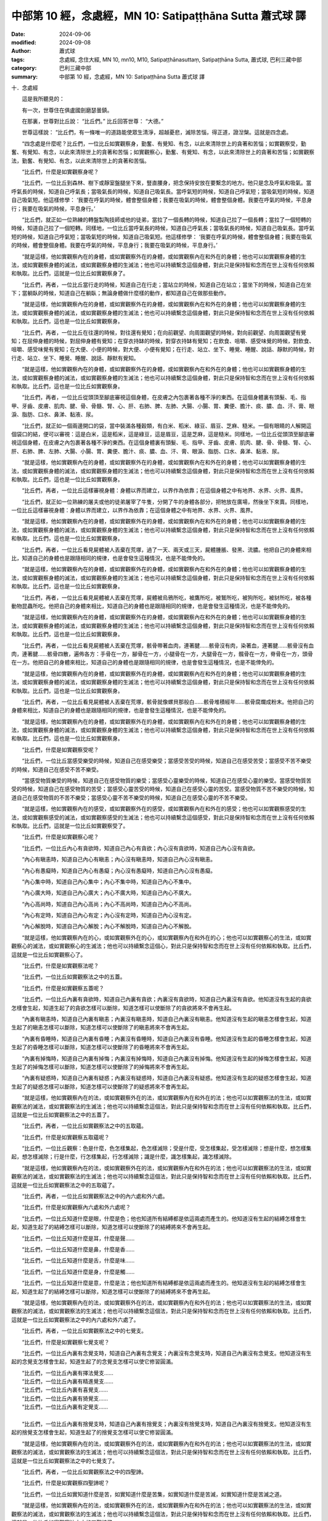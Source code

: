 中部第 10 經，念處經，MN 10: Satipaṭṭhāna Sutta 蕭式球 譯
====================================================================

:date: 2024-09-06
:modified: 2024-09-08
:author: 蕭式球
:tags: 念處經, 念住大經, MN 10, mn10, M10, Satipaṭṭhānasuttaṃ, Satipaṭṭhāna Sutta, 蕭式球, 巴利三藏中部
:category: 巴利三藏中部
:summary: 中部第 10 經，念處經，MN 10: Satipaṭṭhāna Sutta 蕭式球 譯

十．念處經
　　
　　這是我所聽見的：

　　有一次，世尊住在俱盧國劍磨瑟曇鎮。

　　在那裏，世尊對比丘說： “比丘們。” 比丘回答世尊： “大德。”

　　世尊這樣說： “比丘們，有一條唯一的道路能使眾生清淨，超越憂悲，滅除苦惱，得正道，證湼槃。這就是四念處。

　　“四念處是什麼呢？比丘們，一位比丘如實觀察身，勤奮、有覺知、有念，以此來清除世上的貪著和苦惱；如實觀察受，勤奮、有覺知、有念，以此來清除世上的貪著和苦惱；如實觀察心，勤奮、有覺知、有念，以此來清除世上的貪著和苦惱；如實觀察法，勤奮、有覺知、有念，以此來清除世上的貪著和苦惱。

　　“比丘們，什麼是如實觀察身呢？

　　“比丘們，一位比丘到森林、樹下或靜室盤腿坐下來，豎直腰身，把念保持安放在要繫念的地方。他只是念及呼氣和吸氣。當呼氣長的時候，知道自己呼氣長；當吸氣長的時候，知道自己吸氣長。當呼氣短的時候，知道自己呼氣短；當吸氣短的時候，知道自己吸氣短。他這樣修學： ‘我要在呼氣的時候，體會整個身體；我要在吸氣的時候，體會整個身體。我要在呼氣的時候，平息身行；我要在吸氣的時候，平息身行。’

　　“比丘們，就正如一位熟練的轉盤製陶技師或他的徒弟，當拉了一個長轉的時候，知道自己拉了一個長轉；當拉了一個短轉的時候，知道自己拉了一個短轉。同樣地，一位比丘當呼氣長的時候，知道自己呼氣長；當吸氣長的時候，知道自己吸氣長。當呼氣短的時候，知道自己呼氣短；當吸氣短的時候，知道自己吸氣短。他這樣修學： ‘我要在呼氣的時候，體會整個身體；我要在吸氣的時候，體會整個身體。我要在呼氣的時候，平息身行；我要在吸氣的時候，平息身行。’

　　“就是這樣，他如實觀察內在的身體，或如實觀察外在的身體，或如實觀察內在和外在的身體；他也可以如實觀察身體的生法，或如實觀察身體的滅法，或如實觀察身體的生滅法；他也可以持續繫念這個身體，對此只是保持智和念而在世上沒有任何依賴和執取。比丘們，這就是一位比丘如實觀察身了。

　　“比丘們，再者，一位比丘當行走的時候，知道自己在行走；當站立的時候，知道自己在站立；當坐下的時候，知道自己在坐下；當躺臥的時候，知道自己在躺臥；無論身體做什麼樣的動作，都知道自己在做那些動作。

　　“就是這樣，他如實觀察內在的身體，或如實觀察外在的身體，或如實觀察內在和外在的身體；他也可以如實觀察身體的生法，或如實觀察身體的滅法，或如實觀察身體的生滅法；他也可以持續繫念這個身體，對此只是保持智和念而在世上沒有任何依賴和執取。比丘們，這也是一位比丘如實觀察身。

　　“比丘們，再者，一位比丘在往還的時候，對往還有覺知；在向前觀望、向周圍觀望的時候，對向前觀望、向周圍觀望有覺知；在屈伸身體的時候，對屈伸身體有覺知；在穿衣持缽的時候，對穿衣持缽有覺知；在飲食、咀嚼、感受味覺的時候，對飲食、咀嚼、感受味覺有覺知；在大便、小便的時候，對大便、小便有覺知；在行走、站立、坐下、睡覺、睡醒、說話、靜默的時候，對行走、站立、坐下、睡覺、睡醒、說話、靜默有覺知。

　　“就是這樣，他如實觀察內在的身體，或如實觀察外在的身體，或如實觀察內在和外在的身體；他也可以如實觀察身體的生法，或如實觀察身體的滅法，或如實觀察身體的生滅法；他也可以持續繫念這個身體，對此只是保持智和念而在世上沒有任何依賴和執取。比丘們，這也是一位比丘如實觀察身。

　　“比丘們，再者，一位比丘從頭頂至腳底審視這個身體，在皮膚之內包裹著各種不淨的東西。在這個身體裏有頭髮、毛、指甲、牙齒、皮膚、肌肉、腱、骨、骨髓、腎、心、肝、右肺、脾、左肺、大腸、小腸、胃、糞便、膽汁、痰、膿、血、汗、膏、眼淚、脂肪、口水、鼻涕、黏液、尿。

　　“比丘們，就正如一個兩邊開口的袋，當中裝滿各種穀類，有白米、稻米、綠豆、眉豆、芝麻、糙米。一個有眼睛的人解開這個袋口的結，便可以審視：這是白米，這是稻米，這是綠豆，這是眉豆，這是芝麻，這是糙米。同樣地，一位比丘從頭頂至腳底審視這個身體，在皮膚之內包裹著各種不淨的東西。在這個身體裏有頭髮、毛、指甲、牙齒、皮膚、肌肉、腱、骨、骨髓、腎、心、肝、右肺、脾、左肺、大腸、小腸、胃、糞便、膽汁、痰、膿、血、汗、膏、眼淚、脂肪、口水、鼻涕、黏液、尿。

　　“就是這樣，他如實觀察內在的身體，或如實觀察外在的身體，或如實觀察內在和外在的身體；他也可以如實觀察身體的生法，或如實觀察身體的滅法，或如實觀察身體的生滅法；他也可以持續繫念這個身體，對此只是保持智和念而在世上沒有任何依賴和執取。比丘們，這也是一位比丘如實觀察身。

　　“比丘們，再者，一位比丘這樣審視身體：身體以界而建立，以界作為依靠；在這個身體之中有地界、水界、火界、風界。

　　“比丘們，就正如一位熟練的屠夫或他的徒弟屠宰了牛隻，分開了牛的身體各部分，把牠放在廣場，然後坐下來賣。同樣地，一位比丘這樣審視身體：身體以界而建立，以界作為依靠；在這個身體之中有地界、水界、火界、風界。

　　“就是這樣，他如實觀察內在的身體，或如實觀察外在的身體，或如實觀察內在和外在的身體；他也可以如實觀察身體的生法，或如實觀察身體的滅法，或如實觀察身體的生滅法；他也可以持續繫念這個身體，對此只是保持智和念而在世上沒有任何依賴和執取。比丘們，這也是一位比丘如實觀察身。

　　“比丘們，再者，一位比丘看見屍體被人丟棄在荒塚，過了一天、兩天或三天，屍體腫脹、發黑、流膿。他把自己的身體來相比，知道自己的身體也是跟隨相同的規律，也是會發生這種情況，也是不能倖免的。

　　“就是這樣，他如實觀察內在的身體，或如實觀察外在的身體，或如實觀察內在和外在的身體；他也可以如實觀察身體的生法，或如實觀察身體的滅法，或如實觀察身體的生滅法；他也可以持續繫念這個身體，對此只是保持智和念而在世上沒有任何依賴和執取。比丘們，這也是一位比丘如實觀察身。

　　“比丘們，再者，一位比丘看見屍體被人丟棄在荒塚，屍體被烏鴉所吃，被鷹所吃，被鷲所吃，被狗所吃，被豺所吃，被各種動物昆蟲所吃。他把自己的身體來相比，知道自己的身體也是跟隨相同的規律，也是會發生這種情況，也是不能倖免的。

　　“就是這樣，他如實觀察內在的身體，或如實觀察外在的身體，或如實觀察內在和外在的身體；他也可以如實觀察身體的生法，或如實觀察身體的滅法，或如實觀察身體的生滅法；他也可以持續繫念這個身體，對此只是保持智和念而在世上沒有任何依賴和執取。比丘們，這也是一位比丘如實觀察身。

　　“比丘們，再者，一位比丘看見屍體被人丟棄在荒塚，骸骨帶著血肉，連著腱……骸骨沒有肉，染著血，連著腱……骸骨沒有血肉，連著腱……骸骨四散，遍佈各方：手骨在一方，腳骨在一方，小腿骨在一方，大腿骨在一方，髖骨在一方，脊骨在一方，頭骨在一方。他把自己的身體來相比，知道自己的身體也是跟隨相同的規律，也是會發生這種情況，也是不能倖免的。

　　“就是這樣，他如實觀察內在的身體，或如實觀察外在的身體，或如實觀察內在和外在的身體；他也可以如實觀察身體的生法，或如實觀察身體的滅法，或如實觀察身體的生滅法；他也可以持續繫念這個身體，對此只是保持智和念而在世上沒有任何依賴和執取。比丘們，這也是一位比丘如實觀察身。

　　“比丘們，再者，一位比丘看見屍體被人丟棄在荒塚，骸骨就像螺貝那般白……骸骨堆積經年……骸骨腐爛成粉末。他把自己的身體來相比，知道自己的身體也是跟隨相同的規律，也是會發生這種情況，也是不能倖免的。

　　“就是這樣，他如實觀察內在的身體，或如實觀察外在的身體，或如實觀察內在和外在的身體；他也可以如實觀察身體的生法，或如實觀察身體的滅法，或如實觀察身體的生滅法；他也可以持續繫念這個身體，對此只是保持智和念而在世上沒有任何依賴和執取。比丘們，這也是一位比丘如實觀察身。

　　“比丘們，什麼是如實觀察受呢？

　　“比丘們，一位比丘當感受樂受的時候，知道自己在感受樂受；當感受苦受的時候，知道自己在感受苦受；當感受不苦不樂受的時候，知道自己在感受不苦不樂受。

　　“當感受物質樂受的時候，知道自己在感受物質的樂受；當感受心靈樂受的時候，知道自己在感受心靈的樂受。當感受物質苦受的時候，知道自己在感受物質的苦受；當感受心靈苦受的時候，知道自己在感受心靈的苦受。當感受物質不苦不樂受的時候，知道自己在感受物質的不苦不樂受；當感受心靈不苦不樂受的時候，知道自己在感受心靈的不苦不樂受。

　　“就是這樣，他如實觀察內在的感受，或如實觀察外在的感受，或如實觀察內在和外在的感受；他也可以如實觀察感受的生法，或如實觀察感受的滅法，或如實觀察感受的生滅法；他也可以持續繫念這個感受，對此只是保持智和念而在世上沒有任何依賴和執取。比丘們，這就是一位比丘如實觀察受了。

　　“比丘們，什麼是如實觀察心呢？

　　“比丘們，一位比丘內心有貪欲時，知道自己內心有貪欲；內心沒有貪欲時，知道自己內心沒有貪欲。

　　“內心有瞋恚時，知道自己內心有瞋恚；內心沒有瞋恚時，知道自己內心沒有瞋恚。

　　“內心有愚癡時，知道自己內心有愚癡；內心沒有愚癡時，知道自己內心沒有愚癡。

　　“內心集中時，知道自己內心集中；內心不集中時，知道自己內心不集中。

　　“內心廣大時，知道自己內心廣大；內心不廣大時，知道自己內心不廣大。

　　“內心高尚時，知道自己內心高尚；內心不高尚時，知道自己內心不高尚。

　　“內心有定時，知道自己內心有定；內心沒有定時，知道自己內心沒有定。

　　“內心解脫時，知道自己內心解脫；內心不解脫時，知道自己內心不解脫。

　　“就是這樣，他如實觀察內在的心，或如實觀察外在的心，或如實觀察內在和外在的心；他也可以如實觀察心的生法，或如實觀察心的滅法，或如實觀察心的生滅法；他也可以持續繫念這個心，對此只是保持智和念而在世上沒有任何依賴和執取。比丘們，這就是一位比丘如實觀察心了。

　　“比丘們，什麼是如實觀察法呢？

　　“比丘們，一位比丘如實觀察法之中的五蓋。

　　“比丘們，什麼是如實觀察五蓋呢？

　　“比丘們，一位比丘內裏有貪欲時，知道自己內裏有貪欲；內裏沒有貪欲時，知道自己內裏沒有貪欲。他知道沒有生起的貪欲怎樣會生起，知道生起了的貪欲怎樣可以斷除，知道怎樣可以使斷除了的貪欲將來不會再生起。

　　“內裏有瞋恚時，知道自己內裏有瞋恚；內裏沒有瞋恚時，知道自己內裏沒有瞋恚。他知道沒有生起的瞋恚怎樣會生起，知道生起了的瞋恚怎樣可以斷除，知道怎樣可以使斷除了的瞋恚將來不會再生起。

　　“內裏有昏睡時，知道自己內裏有昏睡；內裏沒有昏睡時，知道自己內裏沒有昏睡。他知道沒有生起的昏睡怎樣會生起，知道生起了的昏睡怎樣可以斷除，知道怎樣可以使斷除了的昏睡將來不會再生起。

　　“內裏有掉悔時，知道自己內裏有掉悔；內裏沒有掉悔時，知道自己內裏沒有掉悔。他知道沒有生起的掉悔怎樣會生起，知道生起了的掉悔怎樣可以斷除，知道怎樣可以使斷除了的掉悔將來不會再生起。

　　“內裏有疑惑時，知道自己內裏有疑惑；內裏沒有疑惑時，知道自己內裏沒有疑惑。他知道沒有生起的疑惑怎樣會生起，知道生起了的疑惑怎樣可以斷除，知道怎樣可以使斷除了的疑惑將來不會再生起。

　　“就是這樣，他如實觀察內在的法，或如實觀察外在的法，或如實觀察內在和外在的法；他也可以如實觀察法的生法，或如實觀察法的滅法，或如實觀察法的生滅法；他也可以持續繫念這個法，對此只是保持智和念而在世上沒有任何依賴和執取。比丘們，這就是一位比丘如實觀察法之中的五蓋了。

　　“比丘們，再者，一位比丘如實觀察法之中的五取蘊。

　　“比丘們，什麼是如實觀察五取蘊呢？

　　“比丘們，一位比丘觀察：色是什麼，色怎樣集起，色怎樣滅除；受是什麼，受怎樣集起，受怎樣滅除；想是什麼，想怎樣集起，想怎樣滅除；行是什麼，行怎樣集起，行怎樣滅除；識是什麼，識怎樣集起，識怎樣滅除。

　　“就是這樣，他如實觀察內在的法，或如實觀察外在的法，或如實觀察內在和外在的法；他也可以如實觀察法的生法，或如實觀察法的滅法，或如實觀察法的生滅法；他也可以持續繫念這個法，對此只是保持智和念而在世上沒有任何依賴和執取。比丘們，這就是一位比丘如實觀察法之中的五取蘊了。

　　“比丘們，再者，一位比丘如實觀察法之中的內六處和外六處。

　　“比丘們，什麼是如實觀察內六處和外六處呢？

　　“比丘們，一位比丘知道什麼是眼，什麼是色；他也知道所有結縛都是依這兩處而產生的。他知道沒有生起的結縛怎樣會生起，知道生起了的結縛怎樣可以斷除，知道怎樣可以使斷除了的結縛將來不會再生起。

　　“比丘們，一位比丘知道什麼是耳，什麼是聲……

　　“比丘們，一位比丘知道什麼是鼻，什麼是香……

　　“比丘們，一位比丘知道什麼是舌，什麼是味……

　　“比丘們，一位比丘知道什麼是身，什麼是觸……

　　“比丘們，一位比丘知道什麼是意，什麼是法；他也知道所有結縛都是依這兩處而產生的。他知道沒有生起的結縛怎樣會生起，知道生起了的結縛怎樣可以斷除，知道怎樣可以使斷除了的結縛將來不會再生起。

　　“就是這樣，他如實觀察內在的法，或如實觀察外在的法，或如實觀察內在和外在的法；他也可以如實觀察法的生法，或如實觀察法的滅法，或如實觀察法的生滅法；他也可以持續繫念這個法，對此只是保持智和念而在世上沒有任何依賴和執取。比丘們，這就是一位比丘如實觀察法之中的內六處和外六處了。

　　“比丘們，再者，一位比丘如實觀察法之中的七覺支。

　　“比丘們，什麼是如實觀察七覺支呢？

　　“比丘們，一位比丘內裏有念覺支時，知道自己內裏有念覺支；內裏沒有念覺支時，知道自己內裏沒有念覺支。他知道沒有生起的念覺支怎樣會生起，知道生起了的念覺支怎樣可以使它修習圓滿。

| 　　“比丘們，一位比丘內裏有擇法覺支……
| 　　“比丘們，一位比丘內裏有精進覺支……
| 　　“比丘們，一位比丘內裏有喜覺支……
| 　　“比丘們，一位比丘內裏有猗覺支……
| 　　“比丘們，一位比丘內裏有定覺支……
| 
| 　　“比丘們，一位比丘內裏有捨覺支時，知道自己內裏有捨覺支；內裏沒有捨覺支時，知道自己內裏沒有捨覺支。他知道沒有生起的捨覺支怎樣會生起，知道生起了的捨覺支怎樣可以使它修習圓滿。

　　“就是這樣，他如實觀察內在的法，或如實觀察外在的法，或如實觀察內在和外在的法；他也可以如實觀察法的生法，或如實觀察法的滅法，或如實觀察法的生滅法；他也可以持續繫念這個法，對此只是保持智和念而在世上沒有任何依賴和執取。比丘們，這就是一位比丘如實觀察法之中的七覺支了。

　　“比丘們，再者，一位比丘如實觀察法之中的四聖諦。

　　“比丘們，什麼是如實觀察四聖諦呢？

　　“比丘們，一位比丘如實知道什麼是苦，如實知道什麼是苦集，如實知道什麼是苦滅，如實知道什麼是苦滅之道。

　　“就是這樣，他如實觀察內在的法，或如實觀察外在的法，或如實觀察內在和外在的法；他也可以如實觀察法的生法，或如實觀察法的滅法，或如實觀察法的生滅法；他也可以持續繫念這個法，對此只是保持智和念而在世上沒有任何依賴和執取。比丘們，這就是一位比丘如實觀察法之中的四聖諦了。

　　“比丘們，任何人修習這個四念處七年，他會得到兩種果的其中之一：或當下得到究竟智，或有餘得到阿那含。比丘們，不要說七年，任何人修習這個四念處六年……五年……四年……三年……兩年……一年，他會得到兩種果的其中之一：或當下得到究竟智，或有餘得到阿那含。比丘們，不要說一年，任何人修習這個四念處七個月，他會得到兩種果的其中之一：或當下得到究竟智，或有餘得到阿那含。比丘們，不要說七個月，任何人修習這個四念處六個月……五個月……四個月……三個月……兩個月……一個月……半個月，他會得到兩種果的其中之一：或當下得到究竟智，或有餘得到阿那含。比丘們，不要說半個月，任何人修習這個四念處七天，他會得到兩種果的其中之一：或當下得到究竟智，或有餘得到阿那含。

　　“比丘們，以上說的，就是唯一的道路能使眾生清淨，超越憂悲，滅除苦惱，得正道，證湼槃；亦即是四念處了。”

　　世尊說了以上的話後，比丘對世尊的說話心感高興，滿懷歡喜。
　　
　　念處經完

------

取材自： `巴利文佛典翻譯 <https://www.chilin.org/news/news-detail.php?id=202&type=2>`__ 《中部》 `第1-第50經 <https://www.chilin.org/upload/culture/doc/1666608309.pdf>`_ (PDF) （香港，「志蓮淨苑」-文化）

原先連結： http://www.chilin.edu.hk/edu/report_section_detail.asp?section_id=60&id=191

出現錯誤訊息：

| Microsoft OLE DB Provider for ODBC Drivers error '80004005'
| [Microsoft][ODBC Microsoft Access Driver]General error Unable to open registry key 'Temporary (volatile) Jet DSN for process 0x6a8 Thread 0x568 DBC 0x2064fcc Jet'.
| 
| /edu/include/i_database.asp, line 20
| 

------

備註
~~~~~~~~

.. [mn003-1] 

------

- `蕭式球 譯 經藏 中部 Majjhimanikāya <{filename}majjhima-nikaaya-tr-by-siu-sk%zh.rst>`__

- `巴利大藏經 經藏 中部 Majjhimanikāya <{filename}majjhima-nikaaya%zh.rst>`__

- `經文選讀 <{filename}/articles/canon-selected/canon-selected%zh.rst>`__ 

- `Tipiṭaka 南傳大藏經; 巴利大藏經 <{filename}/articles/tipitaka/tipitaka%zh.rst>`__


..
  09-08 finish, created on 2024-09-06
